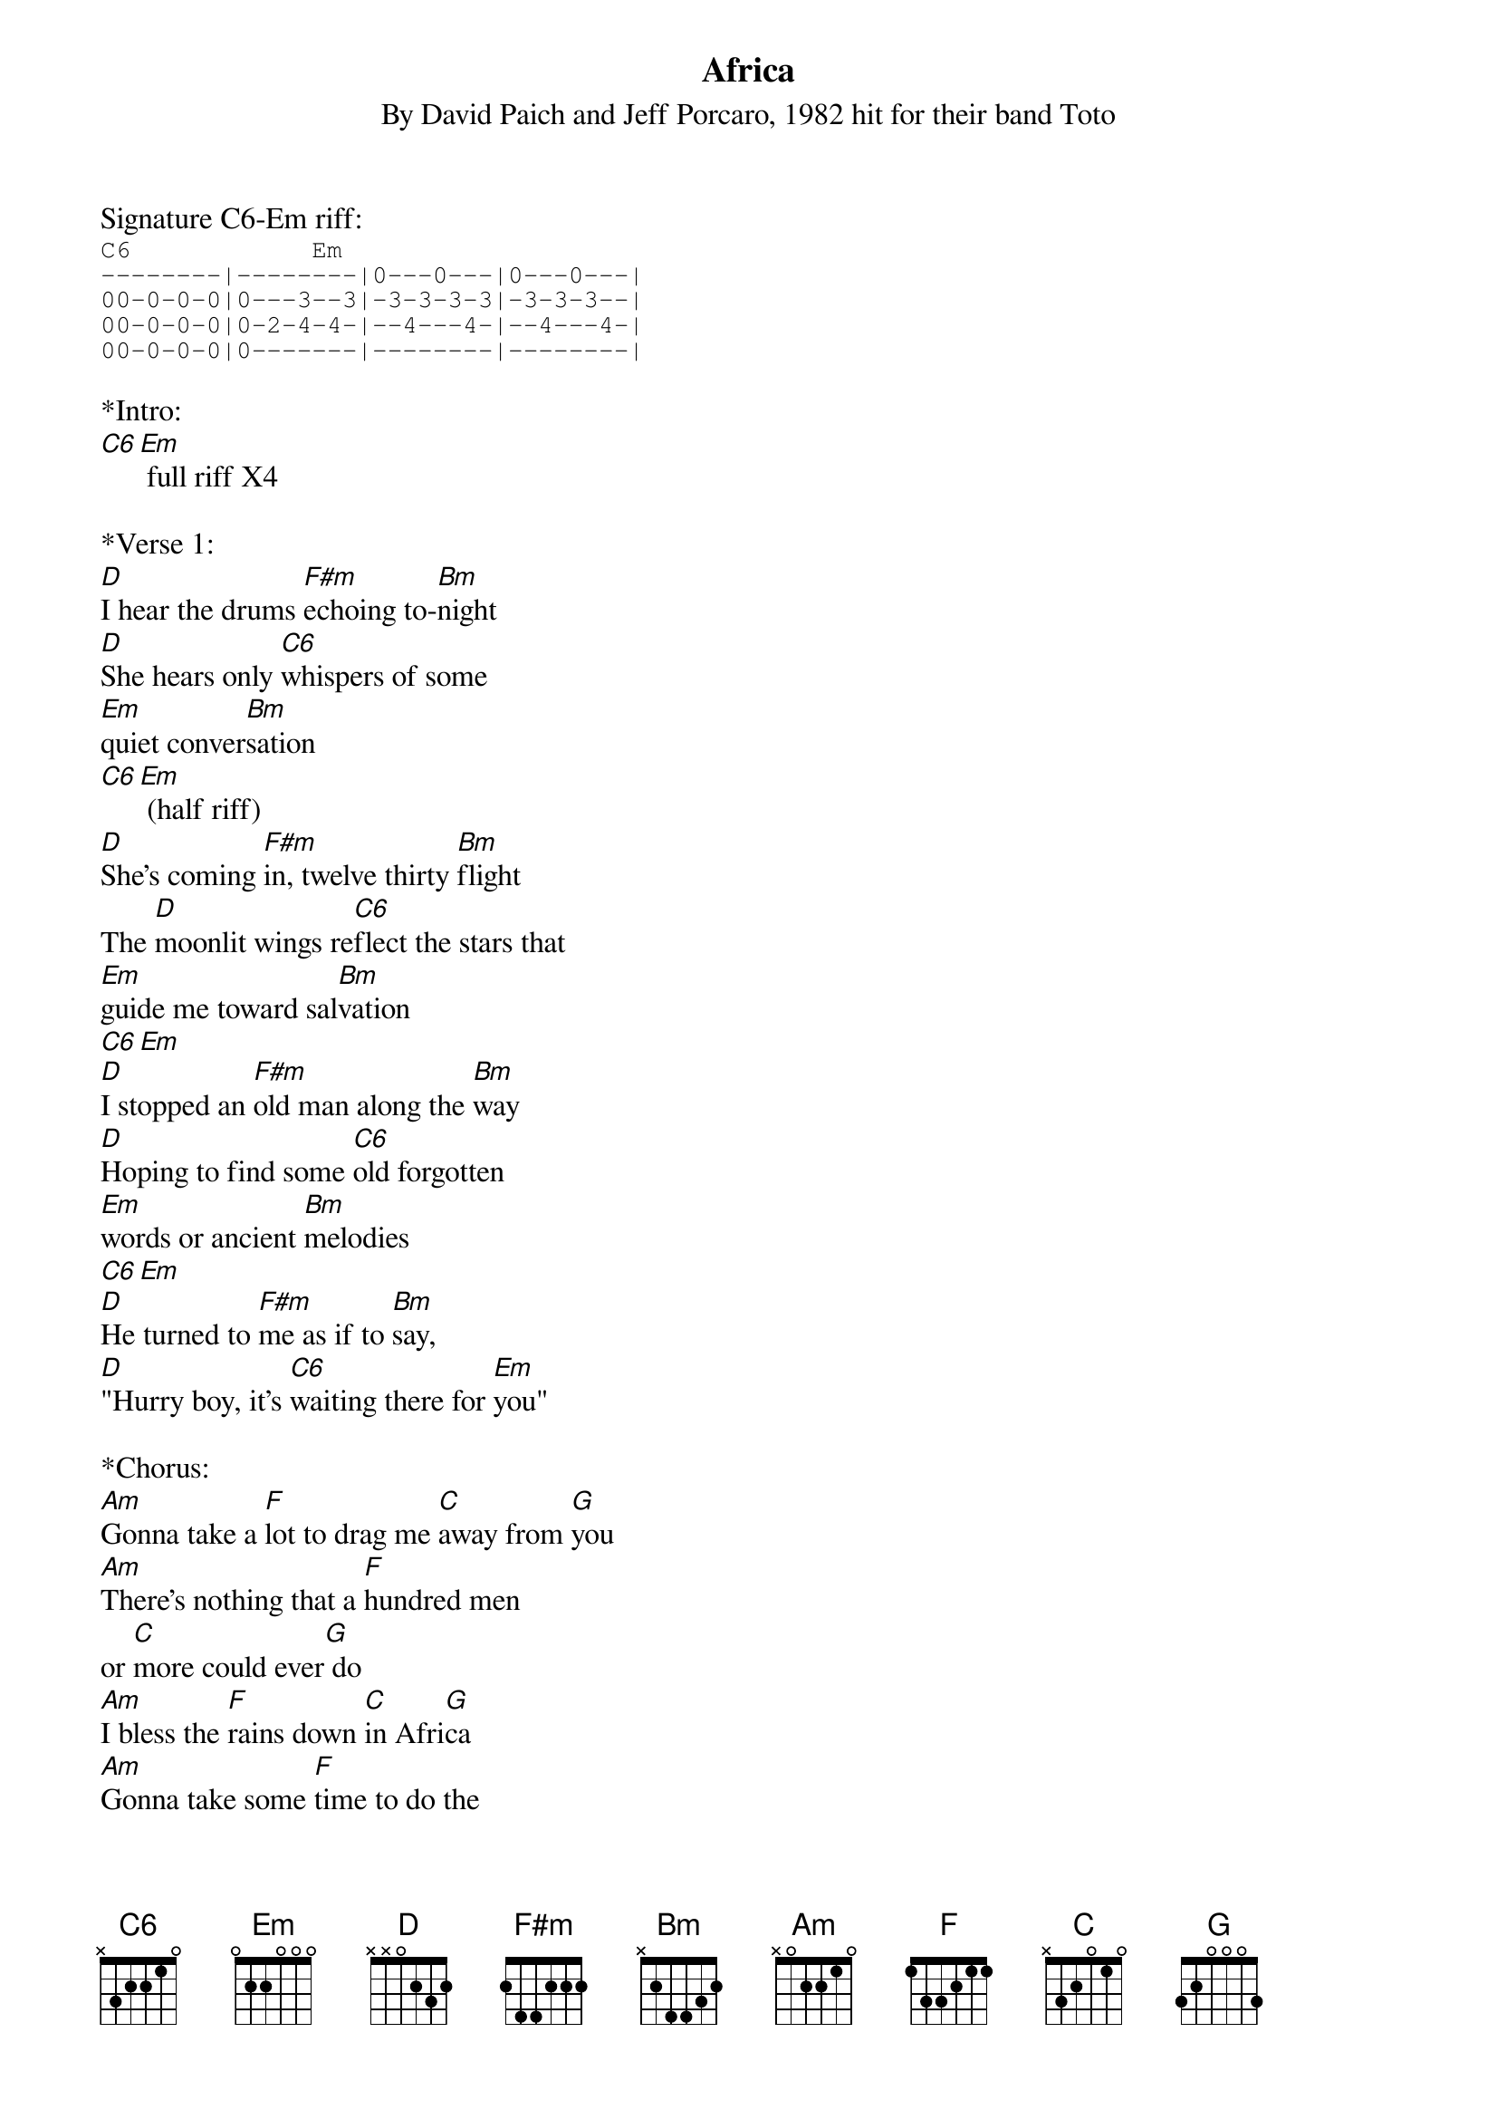 {title:Africa}
{subtitle:By David Paich and Jeff Porcaro, 1982 hit for their band Toto}
{key:C}

Signature C6-Em riff:
{sot}
C6            Em
--------|--------|0---0---|0---0---|
00-0-0-0|0---3--3|-3-3-3-3|-3-3-3--|
00-0-0-0|0-2-4-4-|--4---4-|--4---4-|
00-0-0-0|0-------|--------|--------|
{eot}

*Intro:
[C6][Em] full riff X4

*Verse 1:
[D]I hear the drums [F#m]echoing to-[Bm]night
[D]She hears only [C6]whispers of some
[Em]quiet conver[Bm]sation
[C6][Em] (half riff)
[D]She's coming [F#m]in, twelve thirty [Bm]flight
The [D]moonlit wings re[C6]flect the stars that
[Em]guide me toward sal[Bm]vation
[C6][Em]
[D]I stopped an [F#m]old man along the [Bm]way
[D]Hoping to find some [C6]old forgotten
[Em]words or ancient [Bm]melodies
[C6][Em]
[D]He turned to [F#m]me as if to [Bm]say,
[D]"Hurry boy, it's [C6]waiting there for [Em]you"

*Chorus:
[Am]Gonna take a [F]lot to drag me [C]away from [G]you
[Am]There's nothing that a [F]hundred men
or [C]more could ever[G] do
[Am]I bless the [F]rains down [C]in Afri[G]ca
[Am]Gonna take some [F]time to do the
[C]things we never [Em]ha-a-[G]a-ad[Am] [G]

[C6][Em] full riff X2

*Verse 2:
[D]The wild dogs [F#m]cry out in the [Bm]night
As [D]they grow restless [C6]longing for some
[Em]solitary [Bm]company
[C6][Em]
[D]I know that [F#m]I must do what's [Bm]right
As sure as [D]Kilimanjaro [C6]rises like
O[Em]lympus above the [Bm]Serengeti
[C6][Em]
[D]I seek to [F#m]cure what's deep in[Bm]side
[D]Frightened of this [C]thing that I've be[Em]come

*Chorus:
[Am]Gonna take a [F]lot to drag me [C]away from [G]you
[Am]There's nothing that a [F]hundred men
or [C]more could ever[G] do
[Am]I bless the [F]rains down [C]in Afri[G]ca
[Am]Gonna take some [F]time to do the
[C]things we never [Em]ha-a-[G]a-ad[Am] [G]

[C6][Em] Full Riff X2

*Interlude:
{textcolour: blue}
[D]I stopped an [F#m]old man along the [Bm]way
[D]Hoping to find some [C6]old forgotten
[Em]words or ancient [Bm]melodies
[C6][Em]
[D]He turned to [F#m]me as if to [Bm]say,
{textcolour}
(Sung)[D]"Hurry boy, she's [C6]waiting there for [Em]you”

*Chorus/Outro:
It's [Am]gonna take a [F]lot to drag me [C]away from [G]you
[Am]There's nothing that a [F]hundred men
or [C]more could ever [G]do
[Am]I bless the [F]rains down in [C]Afri-[G]ca
[Am]I bless the [F]rains down in [C]Agri-[G]ca
[Am]I bless the [F]rains down in [C]Afri-[G]ca
[Am]Gonna take some [F]time to do
[C]things we never [Em]ha-a-[G]a-ad[Am] [G]
[C6][Em]

